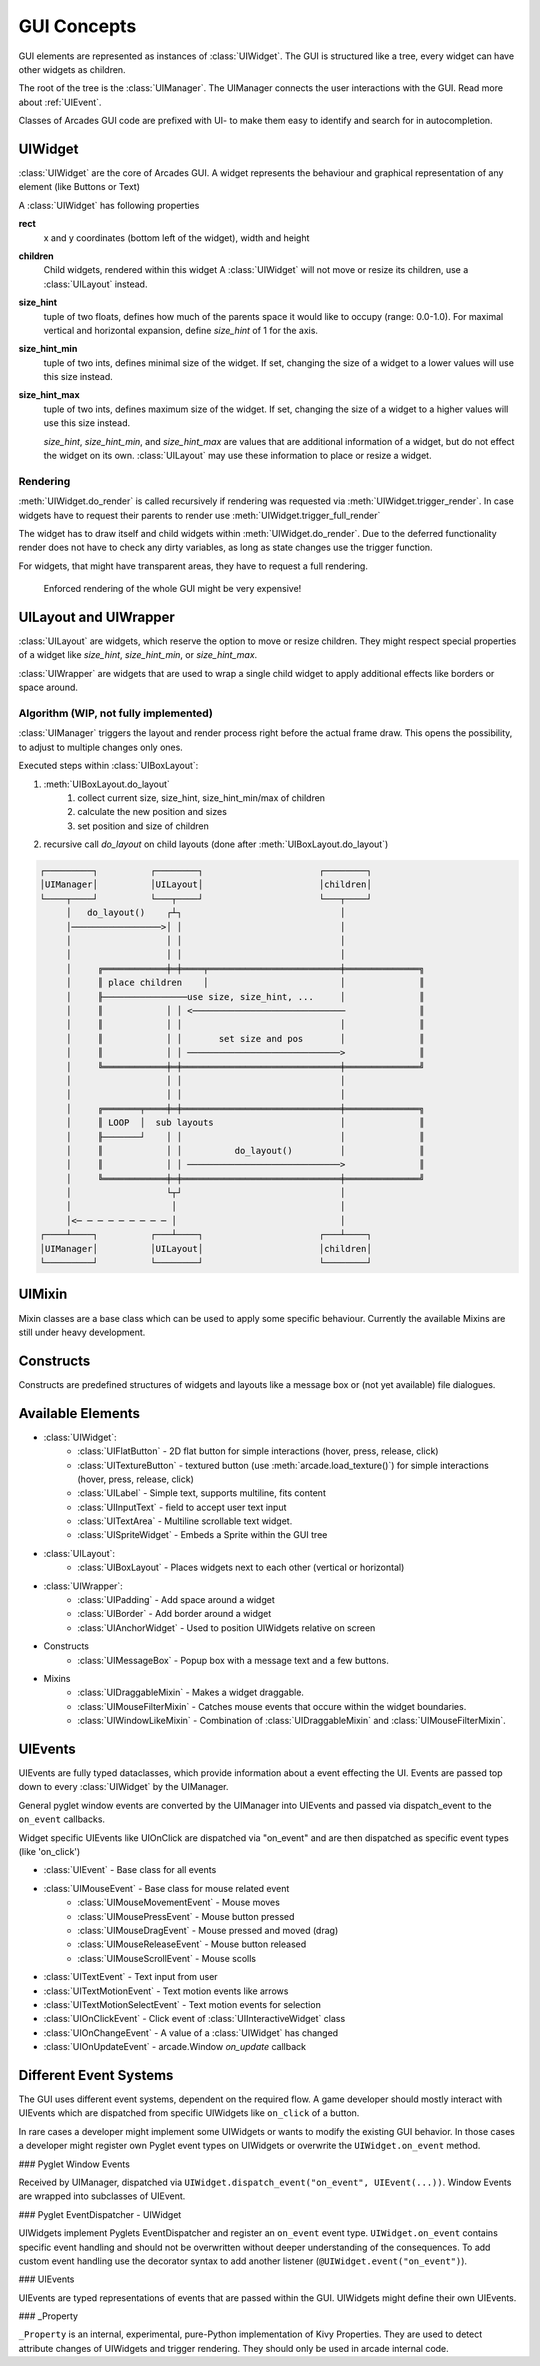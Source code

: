 .. _gui_concepts:

GUI Concepts
------------

GUI elements are represented as instances of :class:`UIWidget`. The GUI is structured like a tree, every widget
can have other widgets as children.

The root of the tree is the :class:`UIManager`. The UIManager connects the user interactions with the GUI.
Read more about :ref:`UIEvent`.

Classes of Arcades GUI code are prefixed with UI- to make them easy to identify and search for in autocompletion.

UIWidget
========

:class:`UIWidget` are the core of Arcades GUI. A widget represents the behaviour and graphical
representation of any element (like Buttons or Text)

A :class:`UIWidget` has following properties

**rect**
    x and y coordinates (bottom left of the widget), width and height

**children**
    Child widgets, rendered within this widget
    A :class:`UIWidget` will not move or resize its children, use a :class:`UILayout` instead.

**size_hint**
    tuple of two floats, defines how much of the parents space it would like to occupy (range: 0.0-1.0).
    For maximal vertical and horizontal expansion, define `size_hint` of 1 for the axis.

**size_hint_min**
    tuple of two ints, defines minimal size of the widget.
    If set, changing the size of a widget to a lower values will use this size instead.

**size_hint_max**
    tuple of two ints, defines maximum size of the widget.
    If set, changing the size of a widget to a higher values will use this size instead.

    *size_hint*, *size_hint_min*, and *size_hint_max* are values that are additional information of a widget, but do not
    effect the widget on its own. :class:`UILayout` may use these information to place or resize a widget.

Rendering
.........

:meth:`UIWidget.do_render` is called recursively if rendering was requested via :meth:`UIWidget.trigger_render`.
In case widgets have to request their parents to render use :meth:`UIWidget.trigger_full_render`

The widget has to draw itself and child widgets within :meth:`UIWidget.do_render`. Due to the deferred functionality
render does not have to check any dirty variables, as long as state changes use the trigger function.

For widgets, that might have transparent areas, they have to request a full rendering.

    Enforced rendering of the whole GUI might be very expensive!

UILayout and UIWrapper
======================

:class:`UILayout` are widgets, which reserve the option to move or resize children. They might respect special properties
of a widget like *size_hint*, *size_hint_min*, or *size_hint_max*.

:class:`UIWrapper` are widgets that are used to wrap a single child widget to apply additional effects
like borders or space around.


Algorithm (WIP, not fully implemented)
......................................

:class:`UIManager` triggers the layout and render process right before the actual frame draw.
This opens the possibility, to adjust to multiple changes only ones.

Executed steps within :class:`UIBoxLayout`:

1. :meth:`UIBoxLayout.do_layout`
    1. collect current size, size_hint, size_hint_min/max of children
    2. calculate the new position and sizes
    3. set position and size of children
2. recursive call `do_layout` on child layouts (done after :meth:`UIBoxLayout.do_layout`)

.. code-block::

         ┌─────────┐          ┌────────┐                      ┌────────┐
         │UIManager│          │UILayout│                      │children│
         └────┬────┘          └───┬────┘                      └───┬────┘
              │   do_layout()    ┌┴┐                              │
              │─────────────────>│ │                              │
              │                  │ │                              │
              │                  │ │                              │
              │     ╔════════════╪═╪════╤═════════════════════════╪══════════════╗
              │     ║ place children    │                         │              ║
              │     ╟────────────────use size, size_hint, ...     │              ║
              │     ║            │ │ <─────────────────────────────              ║
              │     ║            │ │                              │              ║
              │     ║            │ │       set size and pos       │              ║
              │     ║            │ │ ─────────────────────────────>              ║
              │     ╚════════════╪═╪══════════════════════════════╪══════════════╝
              │                  │ │                              │
              │                  │ │                              │
              │     ╔═══════╤════╪═╪══════════════════════════════╪══════════════╗
              │     ║ LOOP  │  sub layouts                        │              ║
              │     ╟───────┘    │ │                              │              ║
              │     ║            │ │          do_layout()         │              ║
              │     ║            │ │ ─────────────────────────────>              ║
              │     ╚════════════╪═╪══════════════════════════════╪══════════════╝
              │                  └┬┘                              │
              │                   │                               │
              │<─ ─ ─ ─ ─ ─ ─ ─ ─ │                               │
         ┌────┴────┐          ┌───┴────┐                      ┌───┴────┐
         │UIManager│          │UILayout│                      │children│
         └─────────┘          └────────┘                      └────────┘


UIMixin
=======

Mixin classes are a base class which can be used to apply some specific behaviour. Currently the available Mixins are
still under heavy development.

Constructs
==========

Constructs are predefined structures of widgets and layouts like a message box or (not yet available) file dialogues.


Available Elements
==================

- :class:`UIWidget`:
    - :class:`UIFlatButton` - 2D flat button for simple interactions (hover, press, release, click)
    - :class:`UITextureButton` - textured button (use :meth:`arcade.load_texture()`) for simple interactions (hover, press, release, click)
    - :class:`UILabel` - Simple text, supports multiline, fits content
    - :class:`UIInputText` - field to accept user text input
    - :class:`UITextArea` - Multiline scrollable text widget.
    - :class:`UISpriteWidget` - Embeds a Sprite within the GUI tree
- :class:`UILayout`:
    - :class:`UIBoxLayout` - Places widgets next to each other (vertical or horizontal)
- :class:`UIWrapper`:
    - :class:`UIPadding` - Add space around a widget
    - :class:`UIBorder` - Add border around a widget
    - :class:`UIAnchorWidget` - Used to position UIWidgets relative on screen
- Constructs
    - :class:`UIMessageBox` - Popup box with a message text and a few buttons.
- Mixins
    - :class:`UIDraggableMixin` - Makes a widget draggable.
    - :class:`UIMouseFilterMixin` - Catches mouse events that occure within the widget boundaries.
    - :class:`UIWindowLikeMixin` - Combination of :class:`UIDraggableMixin` and :class:`UIMouseFilterMixin`.

.. _UIEvent:

UIEvents
========

UIEvents are fully typed dataclasses, which provide information about a event effecting the UI.
Events are passed top down to every :class:`UIWidget` by the UIManager.

General pyglet window events are converted by the UIManager into UIEvents and passed via dispatch_event
to the ``on_event`` callbacks.

Widget specific UIEvents like UIOnClick are dispatched via "on_event" and are then  dispatched as specific event types (like 'on_click')

- :class:`UIEvent` - Base class for all events
- :class:`UIMouseEvent` - Base class for mouse related event
    - :class:`UIMouseMovementEvent` - Mouse moves
    - :class:`UIMousePressEvent` - Mouse button pressed
    - :class:`UIMouseDragEvent` - Mouse pressed and moved (drag)
    - :class:`UIMouseReleaseEvent` - Mouse button released
    - :class:`UIMouseScrollEvent` - Mouse scolls
- :class:`UITextEvent` - Text input from user
- :class:`UITextMotionEvent` - Text motion events like arrows
- :class:`UITextMotionSelectEvent` - Text motion events for selection
- :class:`UIOnClickEvent` - Click event of :class:`UIInteractiveWidget` class
- :class:`UIOnChangeEvent` - A value of a :class:`UIWidget` has changed
- :class:`UIOnUpdateEvent` - arcade.Window `on_update` callback

Different Event Systems
=======================

The GUI uses different event systems, dependent on the required flow. A game developer should mostly interact with UIEvents
which are dispatched from specific UIWidgets like ``on_click`` of a button.

In rare cases a developer might implement some UIWidgets or wants to modify the existing GUI behavior. In those cases a
developer might register own Pyglet event types on UIWidgets or overwrite the ``UIWidget.on_event`` method.

### Pyglet Window Events

Received by UIManager, dispatched via ``UIWidget.dispatch_event("on_event", UIEvent(...))``.
Window Events are wrapped into subclasses of UIEvent.

### Pyglet EventDispatcher - UIWidget

UIWidgets implement Pyglets EventDispatcher and register an ``on_event`` event type.
``UIWidget.on_event`` contains specific event handling and should not be overwritten without deeper understanding of the consequences.
To add custom event handling use the decorator syntax to add another listener (``@UIWidget.event("on_event")``).

### UIEvents

UIEvents are typed representations of events that are passed within the GUI. UIWidgets might define their own UIEvents.

### _Property

``_Property`` is an internal, experimental, pure-Python implementation of Kivy Properties. They are used to detect attribute
changes of UIWidgets and trigger rendering. They should only be used in arcade internal code.

